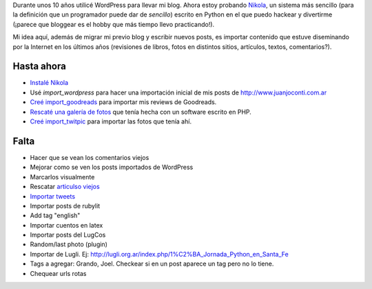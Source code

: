 .. title: ¿Qué es este blog?
.. slug: que-es-este-blog
.. date: 2015-09-06 08:38:42 UTC-03:00
.. tags: 
.. category: 
.. link: 
.. description: 
.. type: text

Durante unos 10 años utilicé WordPress para llevar mi blog. Ahora estoy probando `Nikola <https://getnikola.com/>`_,
un sistema más sencillo (para la definición que un programador puede dar de *sencillo*) escrito en Python en el que
puedo hackear y divertirme (¡parece que bloggear es el hobby que más tiempo llevo practicando!).

Mi idea aquí, además de migrar mi previo blog y escribir nuevos posts, es importar contenido que estuve
diseminando por la Internet en los últimos años (revisiones de libros, fotos en distintos sitios, artículos,
textos, comentarios?).

Hasta ahora
===========

* `Instalé Nikola </posts/nikola-intento-3-4/>`_
* Usé `import_wordpress` para hacer una importación inicial de mis posts de http://www.juanjoconti.com.ar
* `Creé import_goodreads </posts/import_goodreads-plugin-para-nikola/>`_ para importar mis reviews de Goodreads.
* `Rescaté una galería de fotos </posts/galerias-de-fotos-en-nikola/>`_ que tenía hecha con un software escrito en PHP.
* `Creé import_twitpic </posts/import_twitpic-plugin-para-nikola/>`_ para importar las fotos que tenía ahí.

Falta
=====

* Hacer que se vean los comentarios viejos
* Mejorar como se ven los posts importados de WordPress
* Marcarlos visualmente
* Rescatar `articulso viejos </stories/articulos/>`_
* `Importar tweets </posts/importar-tweets-al-blog/>`_
* Importar posts de rubylit
* Add tag "english"
* Importar cuentos en latex
* Importar posts del LugCos
* Random/last photo (plugin)
* Importar de Lugli. Ej: http://lugli.org.ar/index.php/1%C2%BA_Jornada_Python_en_Santa_Fe
* Tags a agregar: Grando, Joel. Checkear si en un post aparece un tag pero no lo tiene.
* Chequear urls rotas